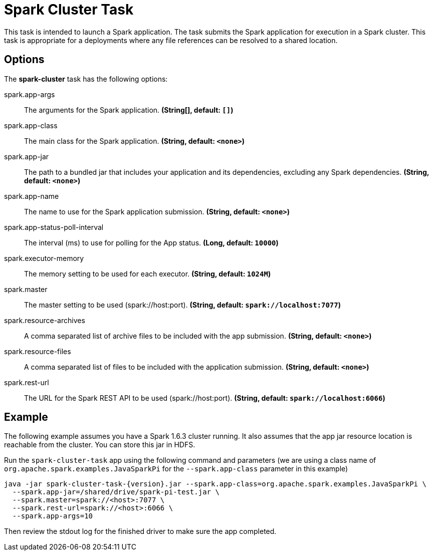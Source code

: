//tag::ref-doc[]
= Spark Cluster Task

This task is intended to launch a Spark application. 
The task submits the Spark application for execution in a Spark cluster. 
This task is appropriate for a deployments where any file references can be resolved to a shared location.

== Options

// see syntax (soon to be automatically generated) in spring-cloud-stream starters
The **$$spark-cluster$$** $$task$$ has the following options:

//tag::configuration-properties[]
$$spark.app-args$$:: $$The arguments for the Spark application.$$ *($$String[]$$, default: `$$[]$$`)*
$$spark.app-class$$:: $$The main class for the Spark application.$$ *($$String$$, default: `$$<none>$$`)*
$$spark.app-jar$$:: $$The path to a bundled jar that includes your application and its dependencies, excluding any Spark dependencies.$$ *($$String$$, default: `$$<none>$$`)*
$$spark.app-name$$:: $$The name to use for the Spark application submission.$$ *($$String$$, default: `$$<none>$$`)*
$$spark.app-status-poll-interval$$:: $$The interval (ms) to use for polling for the App status.$$ *($$Long$$, default: `$$10000$$`)*
$$spark.executor-memory$$:: $$The memory setting to be used for each executor.$$ *($$String$$, default: `$$1024M$$`)*
$$spark.master$$:: $$The master setting to be used (spark://host:port).$$ *($$String$$, default: `$$spark://localhost:7077$$`)*
$$spark.resource-archives$$:: $$A comma separated list of archive files to be included with the app submission.$$ *($$String$$, default: `$$<none>$$`)*
$$spark.resource-files$$:: $$A comma separated list of files to be included with the application submission.$$ *($$String$$, default: `$$<none>$$`)*
$$spark.rest-url$$:: $$The URL for the Spark REST API to be used (spark://host:port).$$ *($$String$$, default: `$$spark://localhost:6066$$`)*
//end::configuration-properties[]

== Example

The following example assumes you have a Spark 1.6.3 cluster running. 
It also assumes that the app jar resource location is reachable from the cluster. 
You can store this jar in HDFS.

Run the `spark-cluster-task` app using the following command and parameters (we are using a class name of `org.apache.spark.examples.JavaSparkPi` for the `--spark.app-class` parameter in this example)

```
java -jar spark-cluster-task-{version}.jar --spark.app-class=org.apache.spark.examples.JavaSparkPi \
  --spark.app-jar=/shared/drive/spark-pi-test.jar \
  --spark.master=spark://<host>:7077 \
  --spark.rest-url=spark://<host>:6066 \
  --spark.app-args=10
```

Then review the stdout log for the finished driver to make sure the app completed.

//end::ref-doc[]
